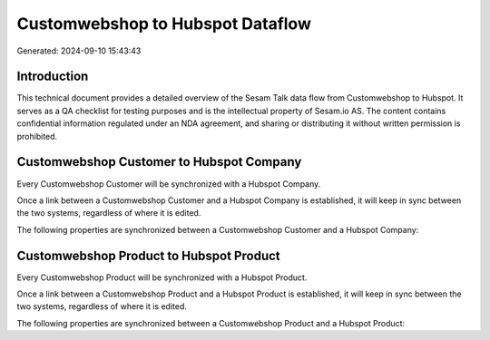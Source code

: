 =================================
Customwebshop to Hubspot Dataflow
=================================

Generated: 2024-09-10 15:43:43

Introduction
------------

This technical document provides a detailed overview of the Sesam Talk data flow from Customwebshop to Hubspot. It serves as a QA checklist for testing purposes and is the intellectual property of Sesam.io AS. The content contains confidential information regulated under an NDA agreement, and sharing or distributing it without written permission is prohibited.

Customwebshop Customer to Hubspot Company
-----------------------------------------
Every Customwebshop Customer will be synchronized with a Hubspot Company.

Once a link between a Customwebshop Customer and a Hubspot Company is established, it will keep in sync between the two systems, regardless of where it is edited.

The following properties are synchronized between a Customwebshop Customer and a Hubspot Company:

.. list-table::
   :header-rows: 1

   * - Customwebshop Customer Property
     - Hubspot Company Property
     - Hubspot Data Type


Customwebshop Product to Hubspot Product
----------------------------------------
Every Customwebshop Product will be synchronized with a Hubspot Product.

Once a link between a Customwebshop Product and a Hubspot Product is established, it will keep in sync between the two systems, regardless of where it is edited.

The following properties are synchronized between a Customwebshop Product and a Hubspot Product:

.. list-table::
   :header-rows: 1

   * - Customwebshop Product Property
     - Hubspot Product Property
     - Hubspot Data Type

